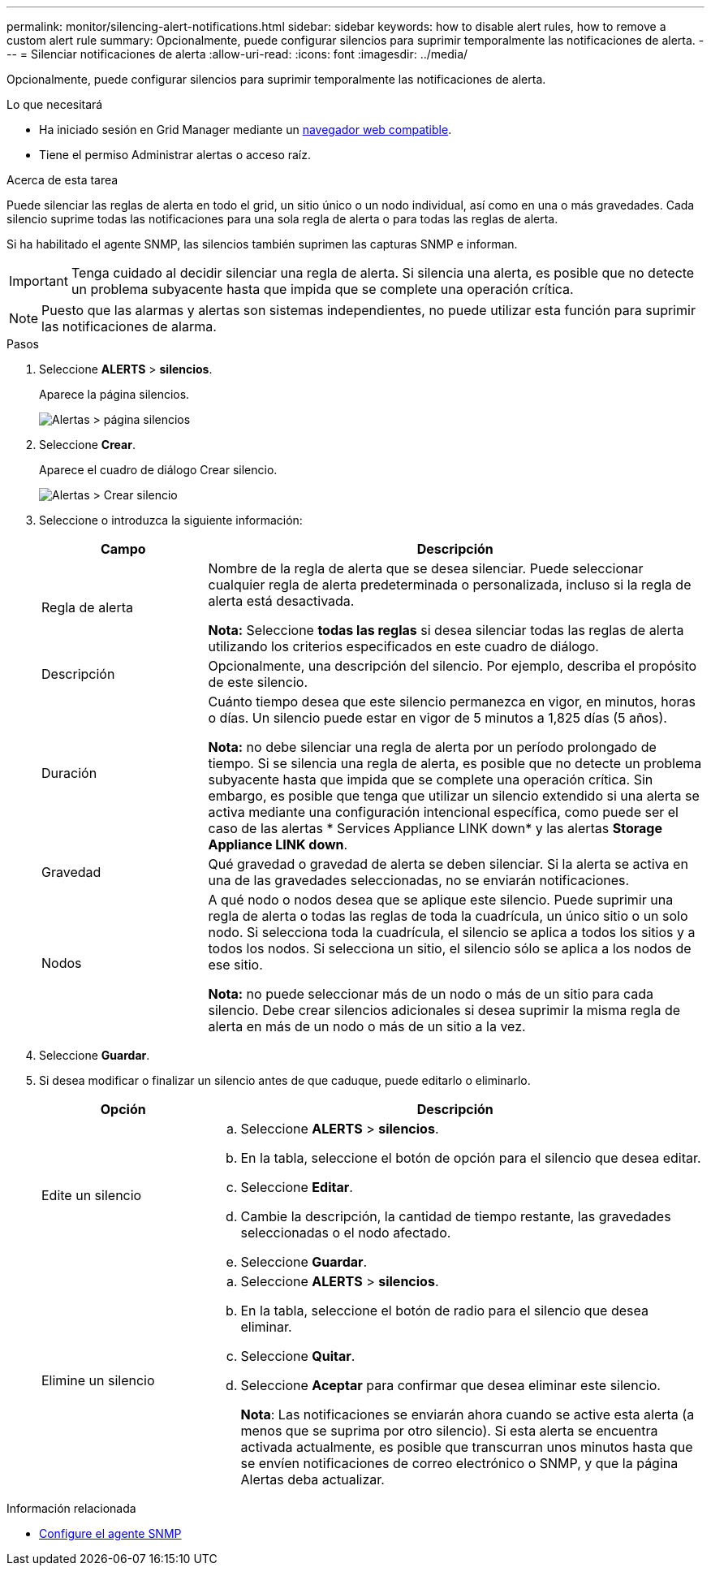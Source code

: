 ---
permalink: monitor/silencing-alert-notifications.html 
sidebar: sidebar 
keywords: how to disable alert rules, how to remove a custom alert rule 
summary: Opcionalmente, puede configurar silencios para suprimir temporalmente las notificaciones de alerta. 
---
= Silenciar notificaciones de alerta
:allow-uri-read: 
:icons: font
:imagesdir: ../media/


[role="lead"]
Opcionalmente, puede configurar silencios para suprimir temporalmente las notificaciones de alerta.

.Lo que necesitará
* Ha iniciado sesión en Grid Manager mediante un xref:../admin/web-browser-requirements.adoc[navegador web compatible].
* Tiene el permiso Administrar alertas o acceso raíz.


.Acerca de esta tarea
Puede silenciar las reglas de alerta en todo el grid, un sitio único o un nodo individual, así como en una o más gravedades. Cada silencio suprime todas las notificaciones para una sola regla de alerta o para todas las reglas de alerta.

Si ha habilitado el agente SNMP, las silencios también suprimen las capturas SNMP e informan.


IMPORTANT: Tenga cuidado al decidir silenciar una regla de alerta. Si silencia una alerta, es posible que no detecte un problema subyacente hasta que impida que se complete una operación crítica.


NOTE: Puesto que las alarmas y alertas son sistemas independientes, no puede utilizar esta función para suprimir las notificaciones de alarma.

.Pasos
. Seleccione *ALERTS* > *silencios*.
+
Aparece la página silencios.

+
image::../media/alerts_silences_page.png[Alertas > página silencios]

. Seleccione *Crear*.
+
Aparece el cuadro de diálogo Crear silencio.

+
image::../media/alerts_create_silence.png[Alertas > Crear silencio]

. Seleccione o introduzca la siguiente información:
+
[cols="1a,3a"]
|===
| Campo | Descripción 


 a| 
Regla de alerta
 a| 
Nombre de la regla de alerta que se desea silenciar. Puede seleccionar cualquier regla de alerta predeterminada o personalizada, incluso si la regla de alerta está desactivada.

*Nota:* Seleccione *todas las reglas* si desea silenciar todas las reglas de alerta utilizando los criterios especificados en este cuadro de diálogo.



 a| 
Descripción
 a| 
Opcionalmente, una descripción del silencio. Por ejemplo, describa el propósito de este silencio.



 a| 
Duración
 a| 
Cuánto tiempo desea que este silencio permanezca en vigor, en minutos, horas o días. Un silencio puede estar en vigor de 5 minutos a 1,825 días (5 años).

*Nota:* no debe silenciar una regla de alerta por un período prolongado de tiempo. Si se silencia una regla de alerta, es posible que no detecte un problema subyacente hasta que impida que se complete una operación crítica. Sin embargo, es posible que tenga que utilizar un silencio extendido si una alerta se activa mediante una configuración intencional específica, como puede ser el caso de las alertas * Services Appliance LINK down* y las alertas *Storage Appliance LINK down*.



 a| 
Gravedad
 a| 
Qué gravedad o gravedad de alerta se deben silenciar. Si la alerta se activa en una de las gravedades seleccionadas, no se enviarán notificaciones.



 a| 
Nodos
 a| 
A qué nodo o nodos desea que se aplique este silencio. Puede suprimir una regla de alerta o todas las reglas de toda la cuadrícula, un único sitio o un solo nodo. Si selecciona toda la cuadrícula, el silencio se aplica a todos los sitios y a todos los nodos. Si selecciona un sitio, el silencio sólo se aplica a los nodos de ese sitio.

*Nota:* no puede seleccionar más de un nodo o más de un sitio para cada silencio. Debe crear silencios adicionales si desea suprimir la misma regla de alerta en más de un nodo o más de un sitio a la vez.

|===
. Seleccione *Guardar*.
. Si desea modificar o finalizar un silencio antes de que caduque, puede editarlo o eliminarlo.
+
[cols="1a,3a"]
|===
| Opción | Descripción 


 a| 
Edite un silencio
 a| 
.. Seleccione *ALERTS* > *silencios*.
.. En la tabla, seleccione el botón de opción para el silencio que desea editar.
.. Seleccione *Editar*.
.. Cambie la descripción, la cantidad de tiempo restante, las gravedades seleccionadas o el nodo afectado.
.. Seleccione *Guardar*.




 a| 
Elimine un silencio
 a| 
.. Seleccione *ALERTS* > *silencios*.
.. En la tabla, seleccione el botón de radio para el silencio que desea eliminar.
.. Seleccione *Quitar*.
.. Seleccione *Aceptar* para confirmar que desea eliminar este silencio.
+
*Nota*: Las notificaciones se enviarán ahora cuando se active esta alerta (a menos que se suprima por otro silencio). Si esta alerta se encuentra activada actualmente, es posible que transcurran unos minutos hasta que se envíen notificaciones de correo electrónico o SNMP, y que la página Alertas deba actualizar.



|===


.Información relacionada
* xref:configuring-snmp-agent.adoc[Configure el agente SNMP]

